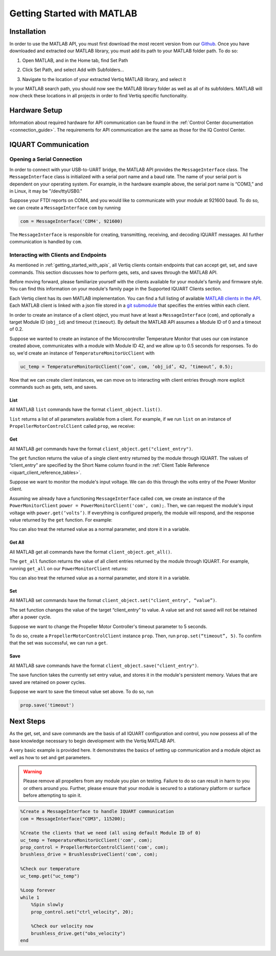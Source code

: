 .. _getting_started_matlab_api:

*****************************
Getting Started with MATLAB
*****************************

Installation
==================
In order to use the MATLAB API, you must first download the most recent version from our `Github <https://github.com/iq-motion-control/iq-module-communication-matlab/releases>`_. 
Once you have downloaded and extracted our MATLAB library, you must add its path to your MATLAB folder path. To do so:

1. Open MATLAB, and in the Home tab, find Set Path

.. image:: ../_static/api_pics/set_path_icon.png

2. Click Set Path, and select Add with Subfolders…

.. image:: ../_static/api_pics/add_with_subfolders.png

3. Navigate to the location of your extracted Vertiq MATLAB library, and select it

In your MATLAB search path, you should now see the MATLAB library folder as well as all of its subfolders. MATLAB will now check these locations in all projects in order to find Vertiq specific functionality.

Hardware Setup
================
Information about required hardware for API communication can be found in the :ref:`Control Center documentation <connection_guide>`. The requirements for API communication 
are the same as those for the IQ Control Center.

IQUART Communication
===============================

Opening a Serial Connection
------------------------------

In order to connect with your USB-to-UART bridge, the MATLAB API provides the ``MessageInterface`` class. The ``MessageInterface`` class is initialized with a serial 
port name and a baud rate. The name of your serial port is dependent on your operating system. For example, in the hardware example above, the serial port name is 
“COM3,” and in Linux, it may be "/dev/ttyUSB0."

Suppose your FTDI reports on COM4, and you would like to communicate with your module at 921600 baud. To do so, we can create a ``MessageInterface`` ``com`` by 
running 

.. code-block::

    com = MessageInterface('COM4', 921600)

The ``MessageInterface`` is responsible for creating, transmitting, receiving, and decoding IQUART messages. All further communication is handled by ``com``.

Interacting with Clients and Endpoints
-------------------------------------------
As mentioned in :ref:`getting_started_with_apis`, all Vertiq clients contain endpoints that can accept get, set, and save commands. This section discusses how to perform gets, sets, and saves through the MATLAB API.

Before moving forward, please familiarize yourself with the clients available for your module's family and firmware style. You can find this information on your 
module's family page in the Supported IQUART Clients section.

Each Vertiq client has its own MATLAB implementation. You can find a full listing of available `MATLAB clients in the API <https://github.com/iq-motion-control/iq-module-communication-matlab/tree/master/iq/src/clients>`_. 
Each MATLAB client is linked with a json file stored in a `git submodule <https://github.com/iq-motion-control/client_files/tree/74284e59abbe86e2b6d629a3727163a28254fd70>`_ that specifies the entries within each client.

In order to create an instance of a client object, you must have at least a ``MessageInterface`` (``com``), and optionally a target Module ID (``obj_id``) 
and timeout (``timeout``). By default the MATLAB API assumes a Module ID of 0 and a timeout of 0.2.

Suppose we wanted to create an instance of the Microcontroller Temperature Monitor that uses our ``com`` instance created above, 
communicates with a module with Module ID 42, and we allow up to 0.5 seconds for responses. To do so, we'd create an instance 
of ``TemperatureMonitorUcClient`` with

.. code-block::

    uc_temp = TemperatureMonitorUcClient(‘com’, com, ‘obj_id’, 42, ‘timeout’, 0.5);

Now that we can create client instances, we can move on to interacting with client entries through more explicit commands such as gets, sets, and saves.

List
^^^^^^^^^^^
All MATLAB ``list`` commands have the format ``client_object.list()``.

``list`` returns a list of all parameters available from a client. For example, if we run ``list`` on an instance of ``PropellerMotorControlClient`` called ``prop``, we receive:

.. image:: ../_static/api_pics/prop_list.png

Get
^^^^^^
All MATLAB *get* commands have the format ``client_object.get("client_entry")``.

The ``get`` function returns the value of a single client entry returned by the module through IQUART. The values of “client_entry” are specified by the Short Name 
column found in the :ref:`Client Table Reference <iquart_client_reference_tables>`.

Suppose we want to monitor the module's input voltage. We can do this through the volts entry of the Power Monitor client.

.. image:: ../_static/api_pics/volts_entry.png

Assuming we already have a functioning ``MessageInterface`` called ``com``, we create an instance of the ``PowerMonitorClient`` ``power = PowerMonitorClient('com', com);``. 
Then, we can request the module's input voltage with ``power.get(‘volts’)``. If everything is configured properly, the module will respond, and the response value returned by the ``get`` function. For example:

.. image:: ../_static/api_pics/get_volts_matlab.png

You can also treat the returned value as a normal parameter, and store it in a variable.

Get All
^^^^^^^^^^
All MATLAB get all commands have the format ``client_object.get_all()``.

The ``get_all`` function returns the value of all client entries returned by the module through IQUART. For example, running ``get_all`` on our ``PowerMonitorClient`` returns:

.. image:: ../_static/api_pics/power_mon_get_all.png

You can also treat the returned value as a normal parameter, and store it in a variable.

Set
^^^^^^
All MATLAB set commands have the format ``client_object.set("client_entry", “value”)``.

The set function changes the value of the target “client_entry” to value. A value set and not saved will not be retained after a power cycle.

Suppose we want to change the Propeller Motor Controller's timeout parameter to 5 seconds. 

.. image:: ../_static/api_pics/timeout_entry.png

To do so, create a ``PropellerMotorControlClient`` instance ``prop``. Then, run ``prop.set(“timeout”, 5)``. To confirm that the set was successful, we can run a ``get``.

.. image:: ../_static/api_pics/get_timeout.png

Save
^^^^^^
All MATLAB save commands have the format ``client_object.save("client_entry")``.

The save function takes the currently set entry value, and stores it in the module's persistent memory. Values that are saved are retained on power cycles.

Suppose we want to save the timeout value set above. To do so, run

.. code-block::

    prop.save('timeout')

Next Steps
==================

As the get, set, and save commands are the basis of all IQUART configuration and control, you now possess all of the base knowledge necessary to begin development with the Vertiq MATLAB API.

A very basic example is provided here. It demonstrates the basics of setting up communication and a module object as well as how to set and get parameters.

.. warning::
    Please remove all propellers from any module you plan on testing. Failure to do so can result in harm to you or others around you. Further, please ensure that your module is secured to a stationary platform or surface before attempting to spin it. 

.. code-block::

    %Create a MessageInterface to handle IQUART communication
    com = MessageInterface("COM3", 115200);

    %Create the clients that we need (all using default Module ID of 0)
    uc_temp = TemperatureMonitorUcClient('com', com);
    prop_control = PropellerMotorControlClient('com', com);
    brushless_drive = BrushlessDriveClient('com', com);

    %Check our temperature
    uc_temp.get("uc_temp")

    %Loop forever
    while 1
        %Spin slowly
        prop_control.set("ctrl_velocity", 20);

        %Check our velocity now
        brushless_drive.get("obs_velocity")
    end


